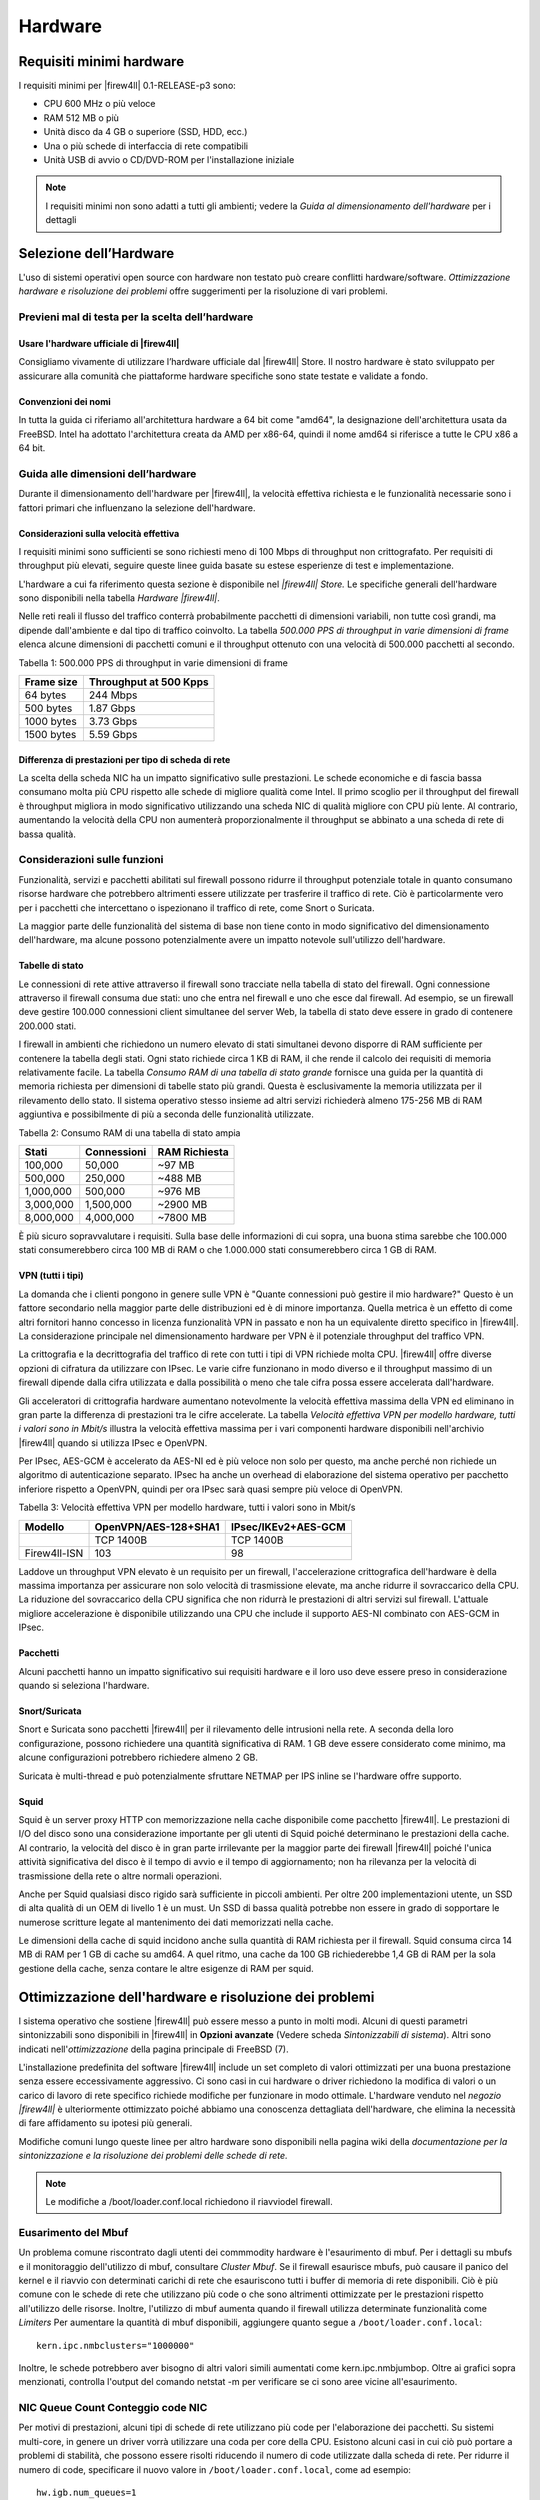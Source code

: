 ********
Hardware
********

Requisiti minimi hardware
'''''''''''''''''''''''''

I requisiti minimi per |firew4ll| 0.1-RELEASE-p3 sono:

-  CPU 600 MHz o più veloce
-  RAM 512 MB o più
-  Unità disco da 4 GB o superiore (SSD, HDD, ecc.)
-  Una o più schede di interfaccia di rete compatibili
-  Unità USB di avvio o CD/DVD-ROM per l'installazione iniziale

.. note:: I requisiti minimi non sono adatti a tutti gli ambienti; vedere la *Guida al dimensionamento dell'hardware* per i dettagli

Selezione dell’Hardware
'''''''''''''''''''''''

L'uso di sistemi operativi open source con hardware non testato può creare conflitti hardware/software. *Ottimizzazione hardware e
risoluzione dei problemi* offre suggerimenti per la risoluzione di vari problemi.

Previeni mal di testa per la scelta dell’hardware
=================================================

Usare l'hardware ufficiale di |firew4ll|
----------------------------------------

Consigliamo vivamente di utilizzare l’hardware ufficiale dal |firew4ll|
Store. Il nostro hardware è stato sviluppato per assicurare alla
comunità che piattaforme hardware specifiche sono state testate e
validate a fondo.


Convenzioni dei nomi
--------------------

In tutta la guida ci riferiamo all'architettura hardware a 64 bit
come "amd64", la designazione dell'architettura usata da FreeBSD. Intel
ha adottato l'architettura creata da AMD per x86-64, quindi il nome
amd64 si riferisce a tutte le CPU x86 a 64 bit.


Guida alle dimensioni dell’hardware
===================================

Durante il dimensionamento dell'hardware per |firew4ll|, la velocità
effettiva richiesta e le funzionalità necessarie sono i fattori primari
che influenzano la selezione dell'hardware.

Considerazioni sulla velocità effettiva
---------------------------------------

I requisiti minimi sono sufficienti se sono richiesti meno di 100 Mbps
di throughput non crittografato. Per requisiti di throughput più
elevati, seguire queste linee guida basate su estese esperienze di test
e implementazione.

L'hardware a cui fa riferimento questa sezione è disponibile nel *|firew4ll|
Store.* Le specifiche generali dell'hardware sono disponibili nella
tabella *Hardware |firew4ll|*.


Nelle reti reali il flusso del traffico conterrà probabilmente pacchetti
di dimensioni variabili, non tutte così grandi, ma dipende dall'ambiente
e dal tipo di traffico coinvolto. La tabella *500.000 PPS di throughput
in varie dimensioni di frame* elenca alcune dimensioni di pacchetti
comuni e il throughput ottenuto con una velocità di 500.000 pacchetti al
secondo.

Tabella 1: 500.000 PPS di throughput in varie dimensioni di frame

+--------------+--------------------------+
| Frame size   | Throughput at 500 Kpps   |
+==============+==========================+
| 64 bytes     | 244 Mbps                 |
+--------------+--------------------------+
| 500 bytes    | 1.87 Gbps                |
+--------------+--------------------------+
| 1000 bytes   | 3.73 Gbps                |
+--------------+--------------------------+
| 1500 bytes   | 5.59 Gbps                |
+--------------+--------------------------+

Differenza di prestazioni per tipo di scheda di rete
----------------------------------------------------

La scelta della scheda NIC ha un impatto significativo sulle
prestazioni. Le schede economiche e di fascia bassa consumano molta più
CPU rispetto alle schede di migliore qualità come Intel. Il primo
scoglio per il throughput del firewall è throughput migliora in modo
significativo utilizzando una scheda NIC di qualità migliore con CPU più
lente. Al contrario, aumentando la velocità della CPU non aumenterà
proporzionalmente il throughput se abbinato a una scheda di rete di
bassa qualità.

Considerazioni sulle funzioni
=============================

Funzionalità, servizi e pacchetti abilitati sul firewall possono ridurre
il throughput potenziale totale in quanto consumano risorse hardware che
potrebbero altrimenti essere utilizzate per trasferire il traffico di
rete. Ciò è particolarmente vero per i pacchetti che intercettano o
ispezionano il traffico di rete, come Snort o Suricata.

La maggior parte delle funzionalità del sistema di base non tiene conto
in modo significativo del dimensionamento dell'hardware, ma alcune
possono potenzialmente avere un impatto notevole sull'utilizzo
dell'hardware.

Tabelle di stato
----------------

Le connessioni di rete attive attraverso il firewall sono tracciate
nella tabella di stato del firewall. Ogni connessione attraverso il
firewall consuma due stati: uno che entra nel firewall e uno che esce
dal firewall. Ad esempio, se un firewall deve gestire 100.000
connessioni client simultanee del server Web, la tabella di stato deve
essere in grado di contenere 200.000 stati.

I firewall in ambienti che richiedono un numero elevato di stati
simultanei devono disporre di RAM sufficiente per contenere la tabella
degli stati. Ogni stato richiede circa 1 KB di RAM, il che rende il
calcolo dei requisiti di memoria relativamente facile. La tabella
*Consumo RAM di una tabella di stato grande* fornisce una guida per la
quantità di memoria richiesta per dimensioni di tabelle stato più
grandi. Questa è esclusivamente la memoria utilizzata per il rilevamento
dello stato. Il sistema operativo stesso insieme ad altri servizi
richiederà almeno 175-256 MB di RAM aggiuntiva e possibilmente di più a
seconda delle funzionalità utilizzate.

Tabella 2: Consumo RAM di una tabella di stato ampia

+-------------+---------------+-----------------+
| Stati       | Connessioni   | RAM Richiesta   |
+=============+===============+=================+
| 100,000     | 50,000        | ~97 MB          |
+-------------+---------------+-----------------+
| 500,000     | 250,000       | ~488 MB         |
+-------------+---------------+-----------------+
| 1,000,000   | 500,000       | ~976 MB         |
+-------------+---------------+-----------------+
| 3,000,000   | 1,500,000     | ~2900 MB        |
+-------------+---------------+-----------------+
| 8,000,000   | 4,000,000     | ~7800 MB        |
+-------------+---------------+-----------------+

È più sicuro sopravvalutare i requisiti. Sulla base delle informazioni
di cui sopra, una buona stima sarebbe che 100.000 stati consumerebbero
circa 100 MB di RAM o che 1.000.000 stati consumerebbero circa 1 GB di
RAM.

VPN (tutti i tipi)
------------------

La domanda che i clienti pongono in genere sulle VPN è "Quante
connessioni può gestire il mio hardware?" Questo è un fattore secondario
nella maggior parte delle distribuzioni ed è di minore importanza.
Quella metrica è un effetto di come altri fornitori hanno concesso in
licenza funzionalità VPN in passato e non ha un equivalente diretto
specifico in |firew4ll|. La considerazione principale nel dimensionamento
hardware per VPN è il potenziale throughput del traffico VPN.

La crittografia e la decrittografia del traffico di rete con tutti i
tipi di VPN richiede molta CPU. |firew4ll| offre diverse opzioni di
cifratura da utilizzare con IPsec. Le varie cifre funzionano in modo
diverso e il throughput massimo di un firewall dipende dalla cifra
utilizzata e dalla possibilità o meno che tale cifra possa essere
accelerata dall'hardware.

Gli acceleratori di crittografia hardware aumentano notevolmente la
velocità effettiva massima della VPN ed eliminano in gran parte la
differenza di prestazioni tra le cifre accelerate. La tabella *Velocità
effettiva VPN per modello hardware, tutti i valori sono in Mbit/s*
illustra la velocità effettiva massima per i vari componenti hardware
disponibili nell'archivio |firew4ll| quando si utilizza IPsec e OpenVPN.

Per IPsec, AES-GCM è accelerato da AES-NI ed è più veloce non solo per
questo, ma anche perché non richiede un algoritmo di autenticazione
separato. IPsec ha anche un overhead di elaborazione del sistema
operativo per pacchetto inferiore rispetto a OpenVPN, quindi per ora
IPsec sarà quasi sempre più veloce di OpenVPN.

Tabella 3: Velocità effettiva VPN per modello hardware, tutti i valori
sono in Mbit/s

+------------+--------------------------+-------------------------+
|  Modello   | OpenVPN/AES-128+SHA1     | IPsec/IKEv2+AES-GCM     |
+============+==========================+=========================+
|            | TCP 1400B                | TCP 1400B               |
+------------+--------------------------+-------------------------+
|Firew4ll-ISN| 103                      | 98                      |
+------------+--------------------------+-------------------------+

Laddove un throughput VPN elevato è un requisito per un firewall,
l'accelerazione crittografica dell'hardware è della massima importanza
per assicurare non solo velocità di trasmissione elevate, ma anche
ridurre il sovraccarico della CPU. La riduzione del sovraccarico della
CPU significa che non ridurrà le prestazioni di altri servizi sul
firewall. L'attuale migliore accelerazione è disponibile utilizzando una
CPU che include il supporto AES-NI combinato con AES-GCM in IPsec.

Pacchetti
---------

Alcuni pacchetti hanno un impatto significativo sui requisiti hardware e
il loro uso deve essere preso in considerazione quando si seleziona
l'hardware.

Snort/Suricata
--------------

Snort e Suricata sono pacchetti |firew4ll| per il rilevamento delle
intrusioni nella rete. A seconda della loro configurazione, possono
richiedere una quantità significativa di RAM. 1 GB deve essere
considerato come minimo, ma alcune configurazioni potrebbero richiedere
almeno 2 GB.

Suricata è multi-thread e può potenzialmente sfruttare NETMAP per IPS
inline se l'hardware offre supporto.

Squid
-----

Squid è un server proxy HTTP con memorizzazione nella cache disponibile
come pacchetto |firew4ll|. Le prestazioni di I/O del disco sono una
considerazione importante per gli utenti di Squid poiché determinano le
prestazioni della cache. Al contrario, la velocità del disco è in gran
parte irrilevante per la maggior parte dei firewall |firew4ll| poiché
l'unica attività significativa del disco è il tempo di avvio e il tempo
di aggiornamento; non ha rilevanza per la velocità di trasmissione della
rete o altre normali operazioni.

Anche per Squid qualsiasi disco rigido sarà sufficiente in piccoli
ambienti. Per oltre 200 implementazioni utente, un SSD di alta qualità
di un OEM di livello 1 è un must. Un SSD di bassa qualità potrebbe non
essere in grado di sopportare le numerose scritture legate al
mantenimento dei dati memorizzati nella cache.

Le dimensioni della cache di squid incidono anche sulla quantità di RAM
richiesta per il firewall. Squid consuma circa 14 MB di RAM per 1 GB di
cache su amd64. A quel ritmo, una cache da 100 GB richiederebbe 1,4 GB
di RAM per la sola gestione della cache, senza contare le altre esigenze
di RAM per squid.

Ottimizzazione dell'hardware e risoluzione dei problemi
'''''''''''''''''''''''''''''''''''''''''''''''''''''''

l sistema operativo che sostiene |firew4ll| può essere messo a punto in
molti modi. Alcuni di questi parametri sintonizzabili sono disponibili
in |firew4ll| in **Opzioni avanzate** (Vedere scheda *Sintonizzabili di
sistema*). Altri sono indicati nell'\ *ottimizzazione* della pagina
principale di FreeBSD (7).

L'installazione predefinita del software |firew4ll| include un set completo
di valori ottimizzati per una buona prestazione senza essere
eccessivamente aggressivo. Ci sono casi in cui hardware o driver
richiedono la modifica di valori o un carico di lavoro di rete specifico
richiede modifiche per funzionare in modo ottimale. L'hardware venduto
nel *negozio |firew4ll|* è ulteriormente ottimizzato poiché abbiamo una
conoscenza dettagliata dell'hardware, che elimina la necessità di fare
affidamento su ipotesi più generali.

Modifiche comuni lungo queste linee per altro hardware sono disponibili
nella pagina wiki della *documentazione per la sintonizzazione e la
risoluzione dei problemi delle schede di rete.*

.. note:: Le modifiche a /boot/loader.conf.local richiedono il riavviodel firewall.

Eusarimento del Mbuf
====================

Un problema comune riscontrato dagli utenti dei commmodity hardware è
l'esaurimento di mbuf. Per i dettagli su mbufs e il monitoraggio
dell'utilizzo di mbuf, consultare *Cluster Mbuf*. Se il firewall
esaurisce mbufs, può causare il panico del kernel e il riavvio con
determinati carichi di rete che esauriscono tutti i buffer di memoria di
rete disponibili. Ciò è più comune con le schede di rete che utilizzano
più code o che sono altrimenti ottimizzate per le prestazioni rispetto
all'utilizzo delle risorse. Inoltre, l'utilizzo di mbuf aumenta quando
il firewall utilizza determinate funzionalità come *Limiters* Per
aumentare la quantità di mbuf disponibili, aggiungere quanto segue a
``/boot/loader.conf.local``::
  kern.ipc.nmbclusters="1000000"

Inoltre, le schede potrebbero aver bisogno di altri valori simili
aumentati come kern.ipc.nmbjumbop. Oltre ai grafici sopra menzionati,
controlla l'output del comando netstat -m per verificare se ci sono aree
vicine all'esaurimento.

NIC Queue Count Conteggio code NIC
==================================

Per motivi di prestazioni, alcuni tipi di schede di rete utilizzano più
code per l'elaborazione dei pacchetti. Su sistemi multi-core, in genere
un driver vorrà utilizzare una coda per core della CPU. Esistono alcuni
casi in cui ciò può portare a problemi di stabilità, che possono essere
risolti riducendo il numero di code utilizzate dalla scheda di rete. Per
ridurre il numero di code, specificare il nuovo valore in
``/boot/loader.conf.local``, come ad esempio::
  hw.igb.num_queues=1

Il nome dell'OID sysctl varia in base alla scheda di rete, ma di solito
si trova nell'output di sysctl -a, sotto hw. <drivername>.

Disabilitare MSIX
=================

Un altro problema comune è una scheda di rete che non supporta
correttamente MSIX nonostante le sue affermazioni. MSIX può essere
disabilitato aggiungendo la seguente riga in */boot/loader.conf.local*::
  hw.pci.enable_msix=0

La distribuzione del software |firew4ll| è compatibile con la maggior parte
di hardware supportati da FreeBSD.

|firew4ll| è compatibile con l'hardware di
architettura a 64 bit (amd64, x86-64).

Compatibilità Hardware
''''''''''''''''''''''

Il modo migliore per garantire che l'hardware sia compatibile con il software |firew4ll| è acquistare hardware dallo store |firew4ll| poichè sono stati testati e noti per funzionare bene con |firew4ll|. L'hardware nello store viene testato con ogni versione del software |firew4ll| ed è ottimizzato per le prestazioni.

Per le soluzioni casalinghe, le note hardware di FreeBSD sono la migliore risorsa per determinare la compatibilità hardware. |firew4ll| versione 01-RELEASE-p3 si basa su 11.2-RELEASE-p14, quindi l'hardware compatibile si trova nelle note hardware sul sito Web di FreeBSD.
Un'altra buona risorsa è la sezione Hardware delle FAQ di FreeBSD.

Adattatori di rete
==================

Una vasta gamma di schede Ethernet cablate (NIC) sono supportate da
FreeBSD e sono quindi compatibili con i firewall |firew4ll|. Tuttavia, non
tutte le schede di rete sono uguali. L'hardware può variare notevolmente
in termini di qualità da un produttore all'altro.

Raccomandiamo le schede NIC Intel PRO/1000 1Gb e PRO/10GbE 10Gb
perché hanno un solido supporto per i driver in FreeBSD e funzionano
molto bene. La maggior parte dell'hardware venduto nel negozio |firew4ll|
contiene schede di rete Intel.

Delle varie altre schede PCIe/PCI supportate da FreeBSD, alcune
funzionano bene. Altre potrebbero avere problemi come le VLAN che non
funzionano correttamente, non essere in grado di impostare velocità o
duplex o avere prestazioni scadenti. In alcuni casi, FreeBSD può
supportare una particolare scheda di rete ma, con implementazioni
specifiche del chipset, il supporto del driver o può essere scadente. In
caso di dubbi, cerca nel forum |firew4ll| le esperienze di altri utenti che
utilizzano lo stesso hardware o simile.

Quando un firewall richiede l'uso di VLAN, selezionare adattatori che
supportano l'elaborazione VLAN nell'hardware. Questo è discusso in *LAN
virtuali (VLAN).*

Adattatori di rete USB
----------------------

Si sconsiglia di utilizzare adattatori di rete USB di qualsiasi marca /
modello a causa della loro inaffidabilità e scarse prestazioni.

Adattatori wireless
-------------------

Gli adattatori e i dispositivi wireless supportati sono trattati in *Wireless*.

